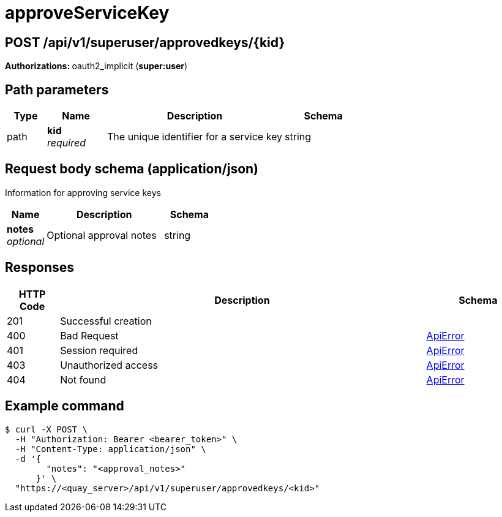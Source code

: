 :_mod-docs-content-type: REFERENCE


= approveServiceKey


[discrete]
== POST /api/v1/superuser/approvedkeys/{kid}



**Authorizations: **oauth2_implicit (**super:user**)


[discrete]
== Path parameters

[options="header", width=100%, cols=".^2a,.^3a,.^9a,.^4a"]
|===
|Type|Name|Description|Schema
|path|**kid** + 
_required_|The unique identifier for a service key|string
|===


[discrete]
== Request body schema (application/json)

Information for approving service keys

[options="header", width=100%, cols=".^3a,.^9a,.^4a"]
|===
|Name|Description|Schema
|**notes** + 
_optional_|Optional approval notes|string
|===


[discrete]
== Responses

[options="header", width=100%, cols=".^2a,.^14a,.^4a"]
|===
|HTTP Code|Description|Schema
|201|Successful creation|
|400|Bad Request|&lt;&lt;_apierror,ApiError&gt;&gt;
|401|Session required|&lt;&lt;_apierror,ApiError&gt;&gt;
|403|Unauthorized access|&lt;&lt;_apierror,ApiError&gt;&gt;
|404|Not found|&lt;&lt;_apierror,ApiError&gt;&gt;
|===

[discrete]
== Example command

[source,terminal]
----
$ curl -X POST \
  -H "Authorization: Bearer <bearer_token>" \
  -H "Content-Type: application/json" \
  -d '{
        "notes": "<approval_notes>"
      }' \
  "https://<quay_server>/api/v1/superuser/approvedkeys/<kid>"
----